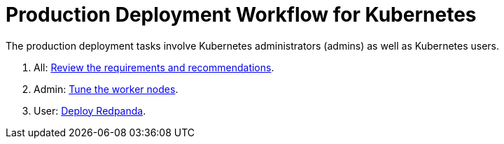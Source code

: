 = Production Deployment Workflow for Kubernetes
:description: Learn how to deploy Redpanda in Kubernetes for production.
:tags: ["Kubernetes"]

The production deployment tasks involve Kubernetes administrators (admins) as well as Kubernetes users.

. All: xref:./kubernetes-requirements-index.adoc[Review the requirements and recommendations].
. Admin: xref:./kubernetes-tune-workers.adoc[Tune the worker nodes].
. User: xref:./kubernetes-deploy.adoc[Deploy Redpanda].
